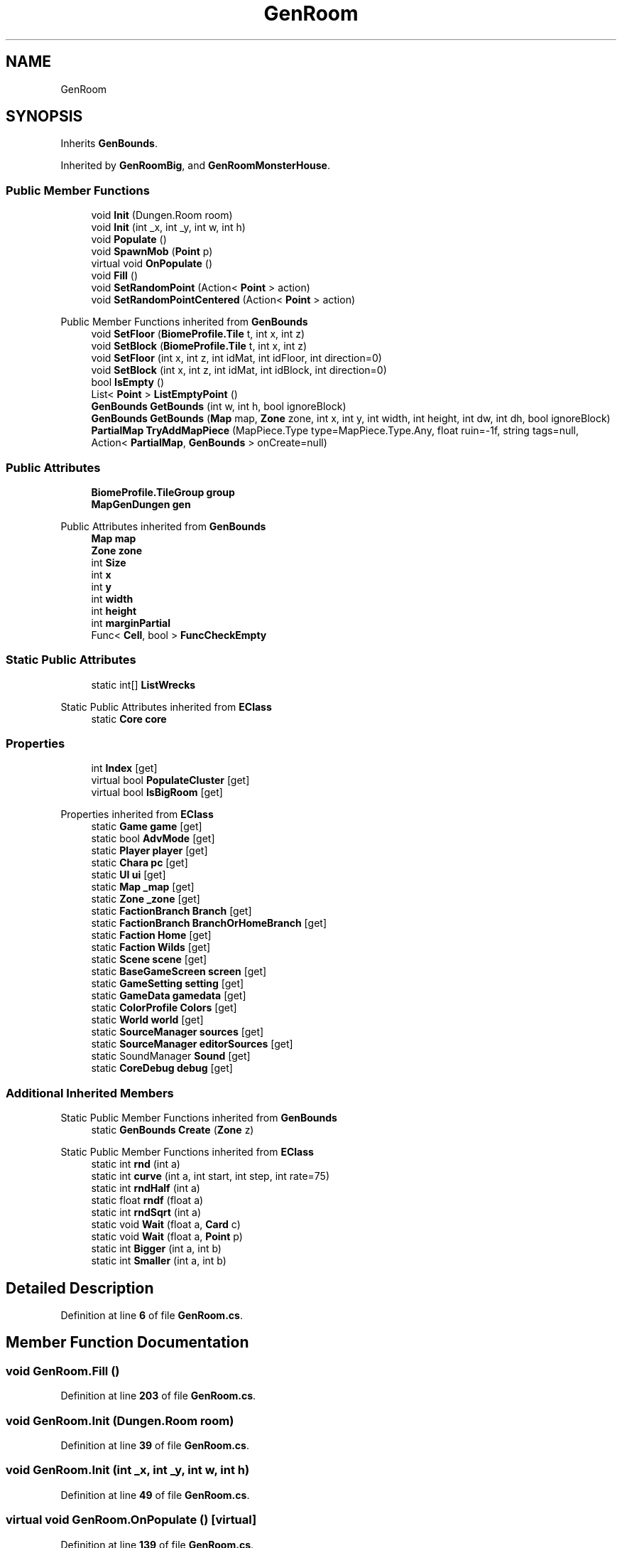 .TH "GenRoom" 3 "Elin Modding Docs Doc" \" -*- nroff -*-
.ad l
.nh
.SH NAME
GenRoom
.SH SYNOPSIS
.br
.PP
.PP
Inherits \fBGenBounds\fP\&.
.PP
Inherited by \fBGenRoomBig\fP, and \fBGenRoomMonsterHouse\fP\&.
.SS "Public Member Functions"

.in +1c
.ti -1c
.RI "void \fBInit\fP (Dungen\&.Room room)"
.br
.ti -1c
.RI "void \fBInit\fP (int _x, int _y, int w, int h)"
.br
.ti -1c
.RI "void \fBPopulate\fP ()"
.br
.ti -1c
.RI "void \fBSpawnMob\fP (\fBPoint\fP p)"
.br
.ti -1c
.RI "virtual void \fBOnPopulate\fP ()"
.br
.ti -1c
.RI "void \fBFill\fP ()"
.br
.ti -1c
.RI "void \fBSetRandomPoint\fP (Action< \fBPoint\fP > action)"
.br
.ti -1c
.RI "void \fBSetRandomPointCentered\fP (Action< \fBPoint\fP > action)"
.br
.in -1c

Public Member Functions inherited from \fBGenBounds\fP
.in +1c
.ti -1c
.RI "void \fBSetFloor\fP (\fBBiomeProfile\&.Tile\fP t, int x, int z)"
.br
.ti -1c
.RI "void \fBSetBlock\fP (\fBBiomeProfile\&.Tile\fP t, int x, int z)"
.br
.ti -1c
.RI "void \fBSetFloor\fP (int x, int z, int idMat, int idFloor, int direction=0)"
.br
.ti -1c
.RI "void \fBSetBlock\fP (int x, int z, int idMat, int idBlock, int direction=0)"
.br
.ti -1c
.RI "bool \fBIsEmpty\fP ()"
.br
.ti -1c
.RI "List< \fBPoint\fP > \fBListEmptyPoint\fP ()"
.br
.ti -1c
.RI "\fBGenBounds\fP \fBGetBounds\fP (int w, int h, bool ignoreBlock)"
.br
.ti -1c
.RI "\fBGenBounds\fP \fBGetBounds\fP (\fBMap\fP map, \fBZone\fP zone, int x, int y, int width, int height, int dw, int dh, bool ignoreBlock)"
.br
.ti -1c
.RI "\fBPartialMap\fP \fBTryAddMapPiece\fP (MapPiece\&.Type type=MapPiece\&.Type\&.Any, float ruin=\-1f, string tags=null, Action< \fBPartialMap\fP, \fBGenBounds\fP > onCreate=null)"
.br
.in -1c
.SS "Public Attributes"

.in +1c
.ti -1c
.RI "\fBBiomeProfile\&.TileGroup\fP \fBgroup\fP"
.br
.ti -1c
.RI "\fBMapGenDungen\fP \fBgen\fP"
.br
.in -1c

Public Attributes inherited from \fBGenBounds\fP
.in +1c
.ti -1c
.RI "\fBMap\fP \fBmap\fP"
.br
.ti -1c
.RI "\fBZone\fP \fBzone\fP"
.br
.ti -1c
.RI "int \fBSize\fP"
.br
.ti -1c
.RI "int \fBx\fP"
.br
.ti -1c
.RI "int \fBy\fP"
.br
.ti -1c
.RI "int \fBwidth\fP"
.br
.ti -1c
.RI "int \fBheight\fP"
.br
.ti -1c
.RI "int \fBmarginPartial\fP"
.br
.ti -1c
.RI "Func< \fBCell\fP, bool > \fBFuncCheckEmpty\fP"
.br
.in -1c
.SS "Static Public Attributes"

.in +1c
.ti -1c
.RI "static int[] \fBListWrecks\fP"
.br
.in -1c

Static Public Attributes inherited from \fBEClass\fP
.in +1c
.ti -1c
.RI "static \fBCore\fP \fBcore\fP"
.br
.in -1c
.SS "Properties"

.in +1c
.ti -1c
.RI "int \fBIndex\fP\fR [get]\fP"
.br
.ti -1c
.RI "virtual bool \fBPopulateCluster\fP\fR [get]\fP"
.br
.ti -1c
.RI "virtual bool \fBIsBigRoom\fP\fR [get]\fP"
.br
.in -1c

Properties inherited from \fBEClass\fP
.in +1c
.ti -1c
.RI "static \fBGame\fP \fBgame\fP\fR [get]\fP"
.br
.ti -1c
.RI "static bool \fBAdvMode\fP\fR [get]\fP"
.br
.ti -1c
.RI "static \fBPlayer\fP \fBplayer\fP\fR [get]\fP"
.br
.ti -1c
.RI "static \fBChara\fP \fBpc\fP\fR [get]\fP"
.br
.ti -1c
.RI "static \fBUI\fP \fBui\fP\fR [get]\fP"
.br
.ti -1c
.RI "static \fBMap\fP \fB_map\fP\fR [get]\fP"
.br
.ti -1c
.RI "static \fBZone\fP \fB_zone\fP\fR [get]\fP"
.br
.ti -1c
.RI "static \fBFactionBranch\fP \fBBranch\fP\fR [get]\fP"
.br
.ti -1c
.RI "static \fBFactionBranch\fP \fBBranchOrHomeBranch\fP\fR [get]\fP"
.br
.ti -1c
.RI "static \fBFaction\fP \fBHome\fP\fR [get]\fP"
.br
.ti -1c
.RI "static \fBFaction\fP \fBWilds\fP\fR [get]\fP"
.br
.ti -1c
.RI "static \fBScene\fP \fBscene\fP\fR [get]\fP"
.br
.ti -1c
.RI "static \fBBaseGameScreen\fP \fBscreen\fP\fR [get]\fP"
.br
.ti -1c
.RI "static \fBGameSetting\fP \fBsetting\fP\fR [get]\fP"
.br
.ti -1c
.RI "static \fBGameData\fP \fBgamedata\fP\fR [get]\fP"
.br
.ti -1c
.RI "static \fBColorProfile\fP \fBColors\fP\fR [get]\fP"
.br
.ti -1c
.RI "static \fBWorld\fP \fBworld\fP\fR [get]\fP"
.br
.ti -1c
.RI "static \fBSourceManager\fP \fBsources\fP\fR [get]\fP"
.br
.ti -1c
.RI "static \fBSourceManager\fP \fBeditorSources\fP\fR [get]\fP"
.br
.ti -1c
.RI "static SoundManager \fBSound\fP\fR [get]\fP"
.br
.ti -1c
.RI "static \fBCoreDebug\fP \fBdebug\fP\fR [get]\fP"
.br
.in -1c
.SS "Additional Inherited Members"


Static Public Member Functions inherited from \fBGenBounds\fP
.in +1c
.ti -1c
.RI "static \fBGenBounds\fP \fBCreate\fP (\fBZone\fP z)"
.br
.in -1c

Static Public Member Functions inherited from \fBEClass\fP
.in +1c
.ti -1c
.RI "static int \fBrnd\fP (int a)"
.br
.ti -1c
.RI "static int \fBcurve\fP (int a, int start, int step, int rate=75)"
.br
.ti -1c
.RI "static int \fBrndHalf\fP (int a)"
.br
.ti -1c
.RI "static float \fBrndf\fP (float a)"
.br
.ti -1c
.RI "static int \fBrndSqrt\fP (int a)"
.br
.ti -1c
.RI "static void \fBWait\fP (float a, \fBCard\fP c)"
.br
.ti -1c
.RI "static void \fBWait\fP (float a, \fBPoint\fP p)"
.br
.ti -1c
.RI "static int \fBBigger\fP (int a, int b)"
.br
.ti -1c
.RI "static int \fBSmaller\fP (int a, int b)"
.br
.in -1c
.SH "Detailed Description"
.PP 
Definition at line \fB6\fP of file \fBGenRoom\&.cs\fP\&.
.SH "Member Function Documentation"
.PP 
.SS "void GenRoom\&.Fill ()"

.PP
Definition at line \fB203\fP of file \fBGenRoom\&.cs\fP\&.
.SS "void GenRoom\&.Init (Dungen\&.Room room)"

.PP
Definition at line \fB39\fP of file \fBGenRoom\&.cs\fP\&.
.SS "void GenRoom\&.Init (int _x, int _y, int w, int h)"

.PP
Definition at line \fB49\fP of file \fBGenRoom\&.cs\fP\&.
.SS "virtual void GenRoom\&.OnPopulate ()\fR [virtual]\fP"

.PP
Definition at line \fB139\fP of file \fBGenRoom\&.cs\fP\&.
.SS "void GenRoom\&.Populate ()"

.PP
Definition at line \fB59\fP of file \fBGenRoom\&.cs\fP\&.
.SS "void GenRoom\&.SetRandomPoint (Action< \fBPoint\fP > action)"

.PP
Definition at line \fB221\fP of file \fBGenRoom\&.cs\fP\&.
.SS "void GenRoom\&.SetRandomPointCentered (Action< \fBPoint\fP > action)"

.PP
Definition at line \fB239\fP of file \fBGenRoom\&.cs\fP\&.
.SS "void GenRoom\&.SpawnMob (\fBPoint\fP p)"

.PP
Definition at line \fB129\fP of file \fBGenRoom\&.cs\fP\&.
.SH "Member Data Documentation"
.PP 
.SS "\fBMapGenDungen\fP GenRoom\&.gen"

.PP
Definition at line \fB260\fP of file \fBGenRoom\&.cs\fP\&.
.SS "\fBBiomeProfile\&.TileGroup\fP GenRoom\&.group"

.PP
Definition at line \fB257\fP of file \fBGenRoom\&.cs\fP\&.
.SS "int [] GenRoom\&.ListWrecks\fR [static]\fP"
\fBInitial value:\fP
.nf
= new int[]
    {
        34,
        46,
        83,
        85,
        86,
        87
    }
.PP
.fi

.PP
Definition at line \fB263\fP of file \fBGenRoom\&.cs\fP\&.
.SH "Property Documentation"
.PP 
.SS "int GenRoom\&.Index\fR [get]\fP"

.PP
Definition at line \fB10\fP of file \fBGenRoom\&.cs\fP\&.
.SS "virtual bool GenRoom\&.IsBigRoom\fR [get]\fP"

.PP
Definition at line \fB30\fP of file \fBGenRoom\&.cs\fP\&.
.SS "virtual bool GenRoom\&.PopulateCluster\fR [get]\fP"

.PP
Definition at line \fB20\fP of file \fBGenRoom\&.cs\fP\&.

.SH "Author"
.PP 
Generated automatically by Doxygen for Elin Modding Docs Doc from the source code\&.
